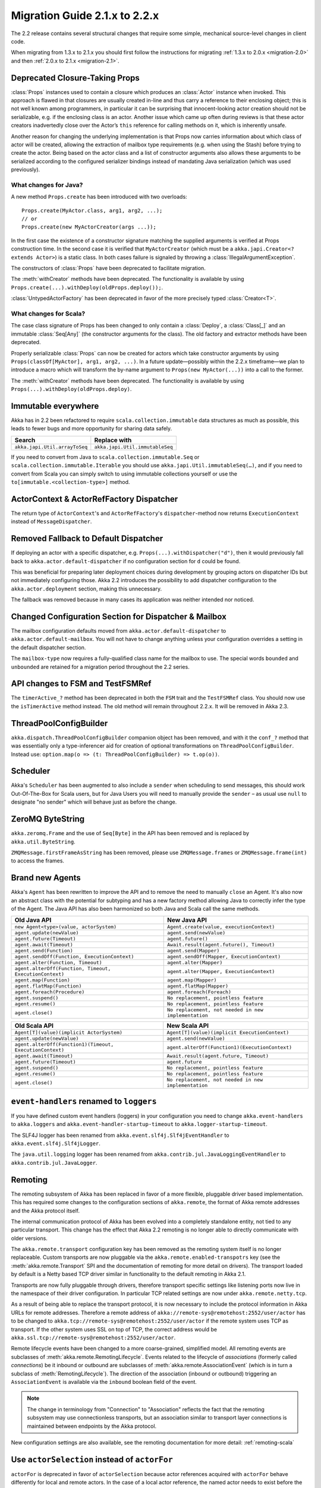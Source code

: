 .. _migration-2.2:

################################
 Migration Guide 2.1.x to 2.2.x
################################

The 2.2 release contains several structural changes that require some
simple, mechanical source-level changes in client code.

When migrating from 1.3.x to 2.1.x you should first follow the instructions for
migrating :ref:`1.3.x to 2.0.x <migration-2.0>` and then :ref:`2.0.x to 2.1.x <migration-2.1>`.

Deprecated Closure-Taking Props
===============================

:class:`Props` instances used to contain a closure which produces an
:class:`Actor` instance when invoked. This approach is flawed in that closures
are usually created in-line and thus carry a reference to their enclosing
object; this is not well known among programmers, in particular it can be
surprising that innocent-looking actor creation should not be serializable,
e.g. if the enclosing class is an actor. Another issue which came up often
during reviews is that these actor creators inadvertedly close over the Actor’s
``this`` reference for calling methods on it, which is inherently unsafe.

Another reason for changing the underlying implementation is that Props now
carries information about which class of actor will be created, allowing the
extraction of mailbox type requirements (e.g. when using the Stash) before
trying to create the actor. Being based on the actor class and a list of
constructor arguments also allows these arguments to be serialized according to
the configured serializer bindings instead of mandating Java serialization
(which was used previously).

What changes for Java?
----------------------

A new method ``Props.create`` has been introduced with two overloads::

  Props.create(MyActor.class, arg1, arg2, ...);
  // or
  Props.create(new MyActorCreator(args ...));

In the first case the existence of a constructor signature matching the
supplied arguments is verified at Props construction time. In the second case
it is verified that ``MyActorCreator`` (which must be a ``akka.japi.Creator<?
extends Actor>``) is a static class. In both cases failure is signaled by
throwing a :class:`IllegalArgumentException`.

The constructors of :class:`Props` have been deprecated to facilitate migration.

The :meth:`withCreator` methods have been deprecated. The functionality is
available by using ``Props.create(...).withDeploy(oldProps.deploy());``.

:class:`UntypedActorFactory` has been deprecated in favor of the more precisely
typed :class:`Creator<T>`.

What changes for Scala?
-----------------------

The case class signature of Props has been changed to only contain a
:class:`Deploy`, a :class:`Class[_]` and an immutable :class:`Seq[Any]` (the
constructor arguments for the class). The old factory and extractor methods
have been deprecated.

Properly serializable :class:`Props` can now be created for actors which take
constructor arguments by using ``Props(classOf[MyActor], arg1, arg2, ...)``.
In a future update—possibly within the 2.2.x timeframe—we plan to introduce a
macro which will transform the by-name argument to ``Props(new MyActor(...))``
into a call to the former.

The :meth:`withCreator` methods have been deprecated. The functionality is
available by using ``Props(...).withDeploy(oldProps.deploy)``.

Immutable everywhere
====================

Akka has in 2.2 been refactored to require ``scala.collection.immutable`` data structures as much as possible,
this leads to fewer bugs and more opportunity for sharing data safely.

==================================== ====================================
Search                               Replace with
==================================== ====================================
``akka.japi.Util.arrayToSeq``          ``akka.japi.Util.immutableSeq``
==================================== ====================================

If you need to convert from Java to ``scala.collection.immutable.Seq`` or ``scala.collection.immutable.Iterable`` you should use ``akka.japi.Util.immutableSeq(…)``,
and if you need to convert from Scala you can simply switch to using immutable collections yourself or use the ``to[immutable.<collection-type>]`` method.

ActorContext & ActorRefFactory Dispatcher
=========================================

The return type of ``ActorContext``'s and ``ActorRefFactory``'s ``dispatcher``-method now returns ``ExecutionContext`` instead of ``MessageDispatcher``.

Removed Fallback to Default Dispatcher
======================================

If deploying an actor with a specific dispatcher, e.g.
``Props(...).withDispatcher("d")``, then it would previously fall back to
``akka.actor.default-dispatcher`` if no configuration section for ``d`` could
be found.

This was beneficial for preparing later deployment choices during development
by grouping actors on dispatcher IDs but not immediately configuring those.
Akka 2.2 introduces the possibility to add dispatcher configuration to the
``akka.actor.deployment`` section, making this unnecessary.

The fallback was removed because in many cases its application was neither
intended nor noticed.

Changed Configuration Section for Dispatcher & Mailbox
======================================================

The mailbox configuration defaults moved from ``akka.actor.default-dispatcher``
to ``akka.actor.default-mailbox``. You will not have to change anything unless
your configuration overrides a setting in the default dispatcher section.

The ``mailbox-type`` now requires a fully-qualified class name for the mailbox
to use. The special words ``bounded`` and ``unbounded`` are retained for a
migration period throughout the 2.2 series.

API changes to FSM and TestFSMRef
=================================

The ``timerActive_?`` method has been deprecated in both the ``FSM`` trait and the ``TestFSMRef``
class. You should now use the ``isTimerActive`` method instead. The old method will remain
throughout 2.2.x. It will be removed in Akka 2.3.


ThreadPoolConfigBuilder
=======================

``akka.dispatch.ThreadPoolConfigBuilder`` companion object has been removed,
and with it the ``conf_?`` method that was essentially only a type-inferencer aid for creation
of optional transformations on ``ThreadPoolConfigBuilder``.
Instead use: ``option.map(o => (t: ThreadPoolConfigBuilder) => t.op(o))``.

Scheduler
=========

Akka's ``Scheduler`` has been augmented to also include a ``sender`` when scheduling to send messages, this should work Out-Of-The-Box for Scala users,
but for Java Users you will need to manually provide the ``sender`` – as usual use ``null`` to designate "no sender" which will behave just as before the change.

ZeroMQ ByteString
=================

``akka.zeromq.Frame`` and the use of ``Seq[Byte]`` in the API has been removed and is replaced by ``akka.util.ByteString``.

``ZMQMessage.firstFrameAsString`` has been removed, please use ``ZMQMessage.frames`` or ``ZMQMessage.frame(int)`` to access the frames.

Brand new Agents
================

Akka's ``Agent`` has been rewritten to improve the API and to remove the need to manually ``close`` an Agent.
It's also now an abstract class with the potential for subtyping and has a new factory method
allowing Java to correctly infer the type of the Agent.
The Java API has also been harmonized so both Java and Scala call the same methods.

======================================================= =======================================================
Old Java API                                            New Java API
======================================================= =======================================================
``new Agent<type>(value, actorSystem)``                   ``Agent.create(value, executionContext)``
``agent.update(newValue)``                                ``agent.send(newValue)``
``agent.future(Timeout)``                                 ``agent.future()``
``agent.await(Timeout)``                                  ``Await.result(agent.future(), Timeout)``
``agent.send(Function)``                                  ``agent.send(Mapper)``
``agent.sendOff(Function, ExecutionContext)``             ``agent.sendOff(Mapper, ExecutionContext)``
``agent.alter(Function, Timeout)``                        ``agent.alter(Mapper)``
``agent.alterOff(Function, Timeout, ExecutionContext)``   ``agent.alter(Mapper, ExecutionContext)``
``agent.map(Function)``                                   ``agent.map(Mapper)``
``agent.flatMap(Function)``                               ``agent.flatMap(Mapper)``
``agent.foreach(Procedure)``                              ``agent.foreach(Foreach)``
``agent.suspend()``                                       ``No replacement, pointless feature``
``agent.resume()``                                        ``No replacement, pointless feature``
``agent.close()``                                         ``No replacement, not needed in new implementation``
======================================================= =======================================================


======================================================== ========================================================
Old Scala API                                            New Scala API
======================================================== ========================================================
``Agent[T](value)(implicit ActorSystem)``                  ``Agent[T](value)(implicit ExecutionContext)``
``agent.update(newValue)``                                 ``agent.send(newValue)``
``agent.alterOff(Function1)(Timeout, ExecutionContext)``   ``agent.alterOff(Function1)(ExecutionContext)``
``agent.await(Timeout)``                                   ``Await.result(agent.future, Timeout)``
``agent.future(Timeout)``                                  ``agent.future``
``agent.suspend()``                                        ``No replacement, pointless feature``
``agent.resume()``                                         ``No replacement, pointless feature``
``agent.close()``                                          ``No replacement, not needed in new implementation``
======================================================== ========================================================


``event-handlers`` renamed to ``loggers``
=========================================

If you have defined custom event handlers (loggers) in your configuration you need to change
``akka.event-handlers`` to ``akka.loggers`` and
``akka.event-handler-startup-timeout`` to ``akka.logger-startup-timeout``.

The SLF4J logger has been renamed from ``akka.event.slf4j.Slf4jEventHandler`` to
``akka.event.slf4j.Slf4jLogger``.

The ``java.util.logging`` logger has been renamed from ``akka.contrib.jul.JavaLoggingEventHandler`` to
``akka.contrib.jul.JavaLogger``.

Remoting
========

The remoting subsystem of Akka has been replaced in favor of a more flexible, pluggable driver based implementation. This
has required some changes to the configuration sections of ``akka.remote``, the format of Akka remote addresses
and the Akka protocol itself.

The internal communication protocol of Akka has been evolved into a completely standalone entity, not tied to any
particular transport. This change has the effect that Akka 2.2 remoting is no longer able to directly communicate with
older versions.

The ``akka.remote.transport`` configuration key has been removed as the remoting system itself is no longer replaceable.
Custom transports are now pluggable via the ``akka.remote.enabled-transpotrs`` key (see the :meth:`akka.remote.Transport` SPI
and the documentation of remoting for more detail on drivers). The transport loaded by default is a Netty based TCP
driver similar in functionality to the default remoting in Akka 2.1.

Transports are now fully pluggable through drivers, therefore transport specific settings like listening ports now live in the namespace
of their driver configuration. In particular TCP related settings are now under ``akka.remote.netty.tcp``.

As a result of being able to replace the transport protocol, it is now necessary to include the protocol information
in Akka URLs for remote addresses. Therefore a remote address of ``akka://remote-sys@remotehost:2552/user/actor``
has to be changed to ``akka.tcp://remote-sys@remotehost:2552/user/actor`` if the remote system uses TCP as transport. If
the other system uses SSL on top of TCP, the correct address would be ``akka.ssl.tcp://remote-sys@remotehost:2552/user/actor``.

Remote lifecycle events have been changed to a more coarse-grained, simplified model. All remoting events are subclasses
of :meth:`akka.remote.RemotingLifecycle`. Events related to the lifecycle of *associations* (formerly called *connections*)
be it inbound or outbound are subclasses of :meth:`akka.remote.AssociationEvent` (which is in turn a subclass of
:meth:`RemotingLifecycle`). The direction of the association (inbound or outbound) triggering an ``AssociationEvent`` is
available via the ``inbound`` boolean field of the event.

.. note::
    The change in terminology from "Connection" to "Association" reflects the fact that the remoting subsystem may use
    connectionless transports, but an association similar to transport layer connections is maintained between endpoints
    by the Akka protocol.

New configuration settings are also available, see the remoting documentation for more detail: :ref:`remoting-scala`

.. _migration_2.2_actorSelection:

Use ``actorSelection`` instead of ``actorFor``
==============================================

``actorFor`` is deprecated in favor of ``actorSelection`` because actor references
acquired with ``actorFor`` behave differently for local and remote actors.
In the case of a local actor reference, the named actor needs to exist before the
lookup, or else the acquired reference will be an :class:`EmptyLocalActorRef`.
This will be true even if an actor with that exact path is created after acquiring
the actor reference. For remote actor references acquired with `actorFor` the
behaviour is different and sending messages to such a reference will under the hood
look up the actor by path on the remote system for every message send.

Messages can be sent via the :class:`ActorSelection` and the path of the
:class:`ActorSelection` is looked up when delivering each message. If the selection
does not match any actors the message will be dropped.

To acquire an :class:`ActorRef` for an :class:`ActorSelection` you need to
send a message to the selection and use the ``sender`` reference of the reply from
the actor. There is a built-in ``Identify`` message that all Actors will understand
and automatically reply to with a ``ActorIdentity`` message containing the
:class:`ActorRef`.

You can also acquire an :class:`ActorRef` for an :class:`ActorSelection` with
the ``resolveOne`` method of the :class:`ActorSelection`. It returns a ``Future`` 
of the matching :class:`ActorRef` if such an actor exists. It is completed with 
failure [[akka.actor.ActorNotFound]] if no such actor exists or the identification
didn't complete within the supplied `timeout`.

Read more about ``actorSelection`` in :ref:`docs for Java <actorSelection-java>` or
:ref:`docs for Scala <actorSelection-scala>`.

ActorRef equality and sending to remote actors
==============================================

Sending messages to an ``ActorRef`` must have the same semantics no matter if the target actor is located
on a remote host or in the same ``ActorSystem`` in the same JVM. This was not always the case. For example
when the target actor is terminated and created again under the same path. Sending to local references
of the previous incarnation of the actor will not be delivered to the new incarnation, but that was the case
for remote references. The reason was that the target actor was looked up by its path on every message
delivery and the path didn't distinguish between the two incarnations of the actor. This has been fixed, and
messages sent to a remote reference that points to a terminated actor will not be delivered to a new
actor with the same path.

Equality of ``ActorRef`` has been changed to match the intention that an ``ActorRef`` corresponds to the target
actor instance. Two actor references are compared equal when they have the same path and point to the same
actor incarnation. A reference pointing to a terminated actor does not compare equal to a reference pointing
to another (re-created) actor with the same path. Note that a restart of an actor caused by a failure still
means that it's the same actor incarnation, i.e. a restart is not visible for the consumer of the ``ActorRef``.

Equality in 2.1 was only based on the path of the ``ActorRef``. If you need to keep track of actor references
in a collection and do not care about the exact actor incarnation you can use the ``ActorPath`` as key, because
the identifier of the target actor is not taken into account when comparing actor paths.

Remote actor references acquired with ``actorFor`` do not include the full information about the underlying actor
identity and therefore such references do not compare equal to references acquired with ``actorOf``,
``sender``, or ``context.self``. Because of this ``actorFor`` is deprecated, as explained in
:ref:`migration_2.2_actorSelection`.

Note that when a parent actor is restarted its children are by default stopped and re-created, i.e. the child
after the restart will be a different incarnation than the child before the restart. This has always been the
case, but in some situations you might not have noticed, e.g. when comparing such actor references or sending
messages to remote deployed children of a restarted parent.

This may also have implications if you compare the ``ActorRef`` received in a ``Terminated`` message
with an expected ``ActorRef``.

The following will not match::

  val ref = context.actorFor("akka.tcp://actorSystemName@10.0.0.1:2552/user/actorName")

  def receive = {
    case Terminated(`ref`) => // ...
  }

Instead, use actorSelection followed by identify request, and watch the verified actor reference::

  val selection = context.actorSelection(
    "akka.tcp://actorSystemName@10.0.0.1:2552/user/actorName")
  selection ! Identify(None)
  var ref: ActorRef = _

  def receive = {
    case ActorIdentity(_, Some(actorRef)) =>
      ref = actorRef
      context watch ref
    case ActorIdentity(_, None) => // not alive
    case Terminated(r) if r == ref => // ...
  }

Use ``watch`` instead of ``isTerminated``
=========================================

``ActorRef.isTerminated`` is deprecated in favor of ``ActorContext.watch`` because
``isTerminated`` behaves differently for local and remote actors.

DeathWatch Semantics are Simplified
===================================

DeathPactException is now Fatal
-------------------------------

Previously an unhandled :class:`Terminated` message which led to a
:class:`DeathPactException` to the thrown would be answered with a ``Restart``
directive by the default supervisor strategy. This is not intuitive given the
name of the exception and the Erlang linking feature by which it was inspired.
The default strategy has thus be changed to return ``Stop`` in this case.

It can be argued that previously the actor would likely run into a restart loop
because watching a terminated actor would lead to a :class:`DeathPactException`
immediately again.

Unwatching now Prevents Reception of Terminated
-----------------------------------------------

Previously calling :meth:`ActorContext.unwatch` would unregister lifecycle
monitoring interest, but if the target actor had terminated already the
:class:`Terminated` message had already been enqueued and would be received
later—possibly leading to a :class:`DeathPactException`. This behavior has been
modified such that the :class:`Terminated` message will be silently discarded
if :meth:`unwatch` is called before processing the :class:`Terminated`
message. Therefore the following is now safe::

  context.stop(target)
  context.unwatch(target)

Dispatcher and Mailbox Implementation Changes
=============================================

This point is only relevant if you have implemented a custom mailbox or
dispatcher and want to migrate that to Akka 2.2. The constructor signature of
:class:`MessageDispatcher` has changed, it now takes a
:class:`MessageDispatcherConfigurator` instead of
:class:`DispatcherPrerequisites`. Its :class:`createMailbox` method now
receives one more argument of type :class:`MailboxType`, which is the mailbox
type determined by the :class:`ActorRefProvider` for the actor based on its
deployment. The :class:`DispatcherPrerequisites` now include a
:class:`Mailboxes` instance which can be used for resolving mailbox references.
The constructor signatures of the built-in dispatcher implementation have been
adapted accordingly.  The traits describing mailbox semantics have been
separated from the implementation traits.


